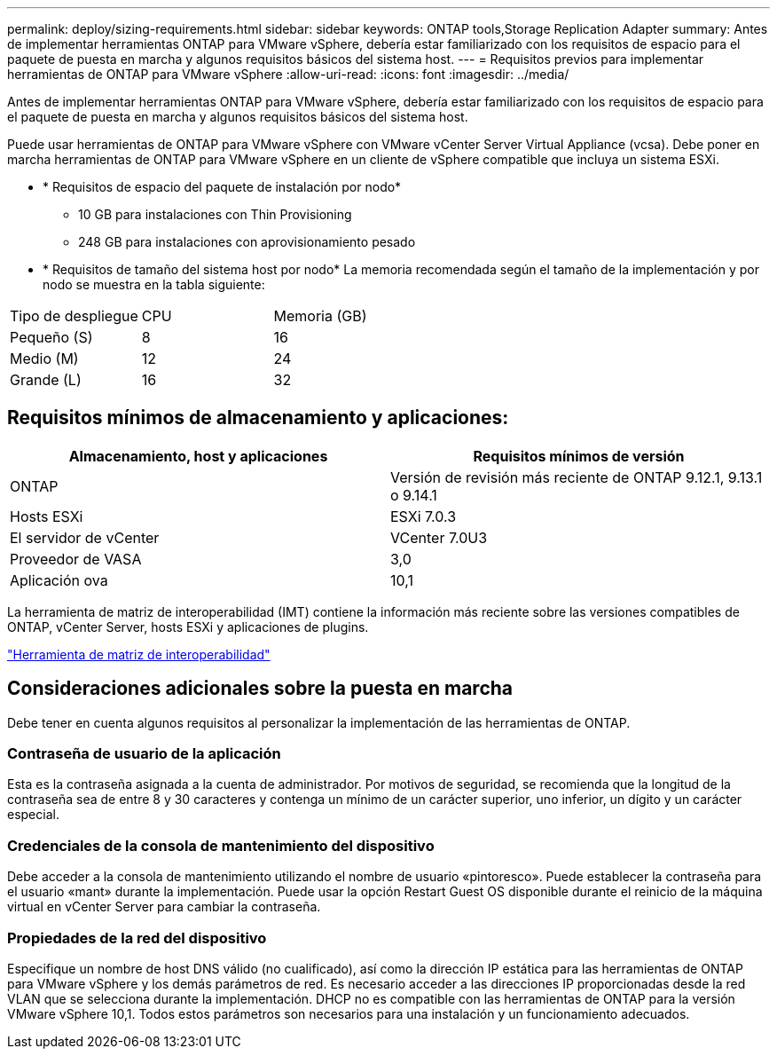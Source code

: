 ---
permalink: deploy/sizing-requirements.html 
sidebar: sidebar 
keywords: ONTAP tools,Storage Replication Adapter 
summary: Antes de implementar herramientas ONTAP para VMware vSphere, debería estar familiarizado con los requisitos de espacio para el paquete de puesta en marcha y algunos requisitos básicos del sistema host. 
---
= Requisitos previos para implementar herramientas de ONTAP para VMware vSphere
:allow-uri-read: 
:icons: font
:imagesdir: ../media/


[role="lead"]
Antes de implementar herramientas ONTAP para VMware vSphere, debería estar familiarizado con los requisitos de espacio para el paquete de puesta en marcha y algunos requisitos básicos del sistema host.

Puede usar herramientas de ONTAP para VMware vSphere con VMware vCenter Server Virtual Appliance (vcsa). Debe poner en marcha herramientas de ONTAP para VMware vSphere en un cliente de vSphere compatible que incluya un sistema ESXi.

* * Requisitos de espacio del paquete de instalación por nodo*
+
** 10 GB para instalaciones con Thin Provisioning
** 248 GB para instalaciones con aprovisionamiento pesado


* * Requisitos de tamaño del sistema host por nodo*
La memoria recomendada según el tamaño de la implementación y por nodo se muestra en la tabla siguiente:


|===


| Tipo de despliegue | CPU | Memoria (GB) 


| Pequeño (S) | 8 | 16 


| Medio (M) | 12 | 24 


| Grande (L) | 16 | 32 
|===


== Requisitos mínimos de almacenamiento y aplicaciones:

|===
| Almacenamiento, host y aplicaciones | Requisitos mínimos de versión 


| ONTAP | Versión de revisión más reciente de ONTAP 9.12.1, 9.13.1 o 9.14.1 


| Hosts ESXi | ESXi 7.0.3 


| El servidor de vCenter | VCenter 7.0U3 


| Proveedor de VASA | 3,0 


| Aplicación ova | 10,1 
|===
La herramienta de matriz de interoperabilidad (IMT) contiene la información más reciente sobre las versiones compatibles de ONTAP, vCenter Server, hosts ESXi y aplicaciones de plugins.

https://imt.netapp.com/matrix/imt.jsp?components=105475;&solution=1777&isHWU&src=IMT["Herramienta de matriz de interoperabilidad"^]



== Consideraciones adicionales sobre la puesta en marcha

Debe tener en cuenta algunos requisitos al personalizar la implementación de las herramientas de ONTAP.



=== Contraseña de usuario de la aplicación

Esta es la contraseña asignada a la cuenta de administrador. Por motivos de seguridad, se recomienda que la longitud de la contraseña sea de entre 8 y 30 caracteres y contenga un mínimo de un carácter superior, uno inferior, un dígito y un carácter especial.



=== Credenciales de la consola de mantenimiento del dispositivo

Debe acceder a la consola de mantenimiento utilizando el nombre de usuario «pintoresco». Puede establecer la contraseña para el usuario «mant» durante la implementación. Puede usar la opción Restart Guest OS disponible durante el reinicio de la máquina virtual en vCenter Server para cambiar la contraseña.



=== Propiedades de la red del dispositivo

Especifique un nombre de host DNS válido (no cualificado), así como la dirección IP estática para las herramientas de ONTAP para VMware vSphere y los demás parámetros de red. Es necesario acceder a las direcciones IP proporcionadas desde la red VLAN que se selecciona durante la implementación. DHCP no es compatible con las herramientas de ONTAP para la versión VMware vSphere 10,1. Todos estos parámetros son necesarios para una instalación y un funcionamiento adecuados.

